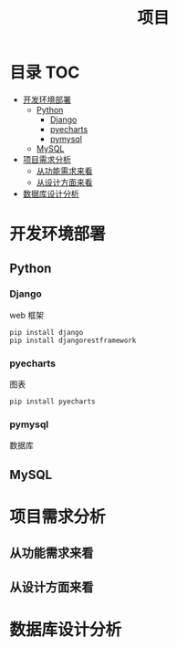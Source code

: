 #+TITLE: 项目

* 目录                                                                  :TOC:
- [[#开发环境部署][开发环境部署]]
  - [[#python][Python]]
    - [[#django][Django]]
    - [[#pyecharts][pyecharts]]
    - [[#pymysql][pymysql]]
  - [[#mysql][MySQL]]
- [[#项目需求分析][项目需求分析]]
  - [[#从功能需求来看][从功能需求来看]]
  - [[#从设计方面来看][从设计方面来看]]
- [[#数据库设计分析][数据库设计分析]]

* 开发环境部署
** Python
*** Django
    web 框架
    #+begin_src shell
    pip install django
    pip install djangorestframework
    #+end_src
*** pyecharts
    图表
    #+begin_src shell
    pip install pyecharts
    #+end_src
*** pymysql
    数据库
** MySQL

* 项目需求分析
** 从功能需求来看
** 从设计方面来看

* 数据库设计分析

